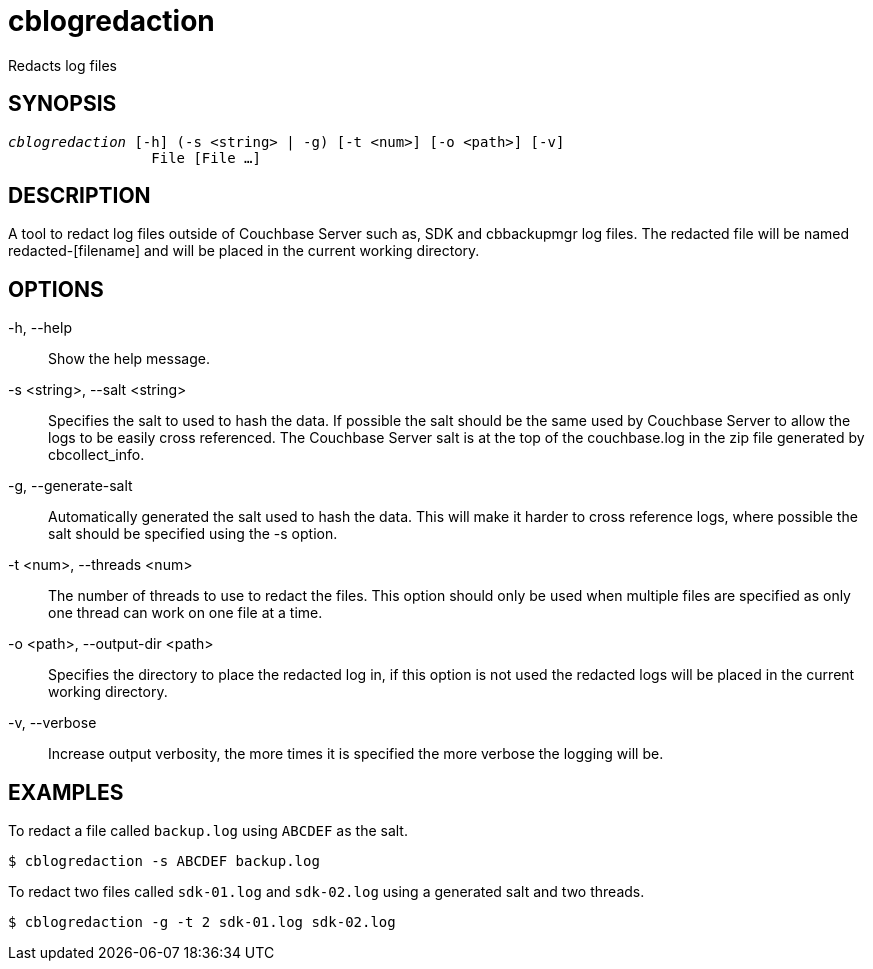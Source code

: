 = cblogredaction(1)
:description: Redacts log files
ifndef::doctype-manpage[:doctitle: cblogredaction]

ifdef::doctype-manpage[]
== NAME

cblogredaction -
endif::[]
Redacts log files

== SYNOPSIS

[verse]
_cblogredaction_ [-h] (-s <string> | -g) [-t <num>] [-o <path>] [-v]
                 File [File ...]

== DESCRIPTION

A tool to redact log files outside of Couchbase Server such as, SDK and
cbbackupmgr log files. The redacted file will be named redacted-[filename] and
will be placed in the current working directory.

== OPTIONS

-h, --help::
    Show the help message.

-s <string>, --salt <string>::
    Specifies the salt to used to hash the data. If possible the salt should be
    the same used by Couchbase Server to allow the logs to be easily cross
    referenced. The Couchbase Server salt is at the top of the couchbase.log in
    the zip file generated by cbcollect_info.

-g, --generate-salt::
    Automatically generated the salt used to hash the data. This will make it
    harder to cross reference logs, where possible the salt should be specified
    using the -s option.

-t <num>, --threads <num>::
    The number of threads to use to redact the files. This option should only
    be used when multiple files are specified as only one thread can work on
    one file at a time.

-o <path>, --output-dir <path>::
    Specifies the directory to place the redacted log in, if this option is not
    used the redacted logs will be placed in the current working directory.

-v, --verbose::
    Increase output verbosity, the more times it is specified the more verbose
    the logging will be.


== EXAMPLES

To redact a file called `backup.log` using `ABCDEF` as the salt.
----
$ cblogredaction -s ABCDEF backup.log
----
To redact two files called `sdk-01.log` and `sdk-02.log` using a generated salt
and two threads.
----
$ cblogredaction -g -t 2 sdk-01.log sdk-02.log
----
